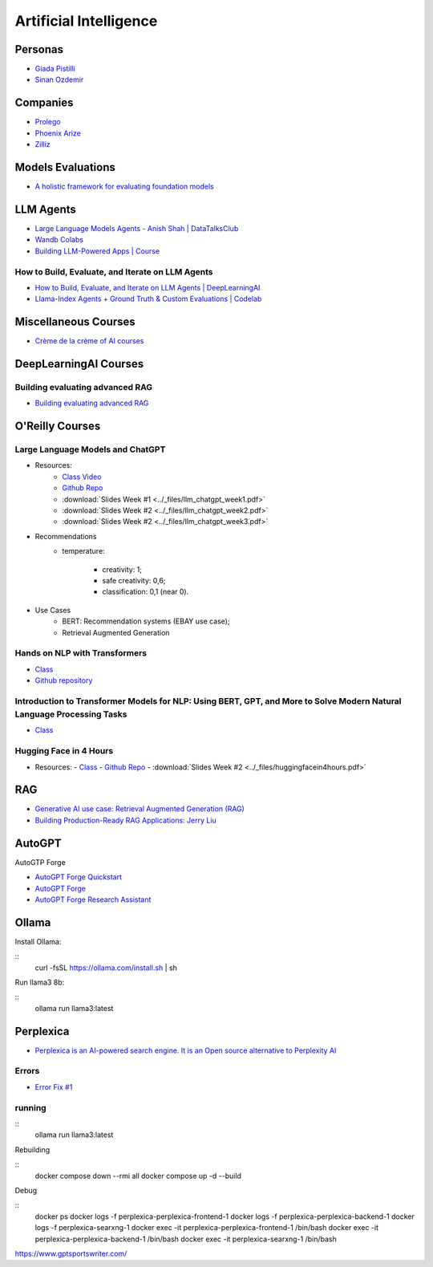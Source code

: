 =======================
Artificial Intelligence
=======================

.. highlight:: console

Personas
========

- `Giada Pistilli <https://www.giadapistilli.com/>`__
- `Sinan Ozdemir <https://sinanozdemir.ai/>`__

Companies
=========

- `Prolego <https://www.prolego.com/>`__
- `Phoenix Arize <https://phoenix.arize.com/>`__
- `Zilliz <https://zilliz.com/>`__



Models Evaluations
==================

- `A holistic framework for evaluating foundation models <https://crfm.stanford.edu/helm/lite/latest/>`__
 

LLM Agents
==========

- `Large Language Models Agents - Anish Shah | DataTalksClub <https://www.youtube.com/watch?v=m5CZzhXPgd0>`__
- `Wandb Colabs <https://github.com/wandb/examples/blob/master/colabs/huggingface/LLM_Finetuning_Notebook.ipynb>`__
- `Building LLM-Powered Apps | Course <https://www.wandb.courses/courses/building-llm-powered-apps>`__

How to Build, Evaluate, and Iterate on LLM Agents
-------------------------------------------------

- `How to Build, Evaluate, and Iterate on LLM Agents | DeepLearningAI <https://www.youtube.com/watch?v=0pnEUAwoDP0>`__
- `Llama-Index Agents + Ground Truth & Custom Evaluations | Codelab <https://colab.research.google.com/github/truera/trulens/blob/main/trulens_eval/examples/expositional/frameworks/llama_index/llama_index_agents.ipynb>`__

Miscellaneous Courses
=====================

- `Crème de la crème of AI courses <https://github.com/SkalskiP/courses>`__


DeepLearningAI Courses
======================

Building evaluating advanced RAG
--------------------------------

- `Building evaluating advanced RAG <https://learn.deeplearning.ai/building-evaluating-advanced-rag/lesson/1/introduction>`__

O'Reilly Courses
==================

Large Language Models and ChatGPT
---------------------------------

- Resources:
    - `Class Video <https://learning.oreilly.com/live-events/large-language-models-and-chatgpt-in-3-weeks/0636920090988/>`__
    - `Github Repo <https://github.com/sinanuozdemir/large-language-models-and-chatgpt-in-three-weeks>`__
    - :download:`Slides Week #1 <../_files/llm_chatgpt_week1.pdf>`
    - :download:`Slides Week #2 <../_files/llm_chatgpt_week2.pdf>`
    - :download:`Slides Week #2 <../_files/llm_chatgpt_week3.pdf>`

.. image:: ../_files/language_model_use_cases.png
  :width: 800
  :alt: "Auto-... Language Model Use Cases

.. image:: ../_files/tradeoffs_llms.png
  :width: 800
  :alt: Tradeoffs Between Different LLMs

- Recommendations
    * temperature:
    
        * creativity: 1;
        * safe creativity: 0,6;
        * classification: 0,1 (near 0).

- Use Cases
    * BERT: Recommendation systems (EBAY use case);
    * Retrieval Augmented Generation


Hands on NLP with Transformers
------------------------------

- `Class <https://learning.oreilly.com/live-events/hands-on-nlp-with-transformers/0636920063159/>`__
- `Github repository <https://github.com/sinanuozdemir/oreilly-hands-on-transformers>`__

Introduction to Transformer Models for NLP: Using BERT, GPT, and More to Solve Modern Natural Language Processing Tasks
-----------------------------------------------------------------------------------------------------------------------

- `Class <https://learning.oreilly.com/course/introduction-to-transformer/9780137923717/>`__

Hugging Face in 4 Hours
-----------------------

- Resources:
  - `Class <https://learning.oreilly.com/live-events/hugging-face-in-4-hours/0790145056533/0790145056525/>`__
  - `Github Repo <https://github.com/sinanuozdemir/oreilly-huggingface-tour>`__  
  - :download:`Slides Week #2 <../_files/huggingfacein4hours.pdf>`

RAG
===

- `Generative AI use case: Retrieval Augmented Generation (RAG) <https://www.youtube.com/playlist?list=PL-pTHQz4RcBbz78Z5QXsZhe9rHuCs1Jw->`__
- `Building Production-Ready RAG Applications: Jerry Liu <https://www.youtube.com/watch?v=TRjq7t2Ms5I>`__

AutoGPT
=======

AutoGTP Forge

- `AutoGPT Forge Quickstart <https://github.com/Significant-Gravitas/AutoGPT/blob/master/QUICKSTART.md>`__
- `AutoGPT Forge <https://aiedge.medium.com/autogpt-forge-e3de53cc58ec>`__
- `AutoGPT Forge Research Assistant <https://lablab.ai/t/autogpt-tutorial-creating-a-research-assistant-with-auto-gpt-forge>`__

Ollama
======

Install Ollama:

::
    curl -fsSL https://ollama.com/install.sh | sh

Run llama3 8b:

::
    ollama run llama3:latest

Perplexica
==========

- `Perplexica is an AI-powered search engine. It is an Open source alternative to Perplexity AI <https://github.com/ItzCrazyKns/Perplexica>`__

Errors
------

- `Error Fix #1 <https://github.com/ItzCrazyKns/Perplexica/issues/175#issuecomment-2161094257>`__

running
-------

::
    ollama run llama3:latest

Rebuilding

::
    docker compose down --rmi all
    docker compose up -d --build

Debug

::
    docker ps
    docker logs -f perplexica-perplexica-frontend-1
    docker logs -f perplexica-perplexica-backend-1
    docker logs -f perplexica-searxng-1
    docker exec -it perplexica-perplexica-frontend-1 /bin/bash
    docker exec -it perplexica-perplexica-backend-1 /bin/bash
    docker exec -it perplexica-searxng-1 /bin/bash




https://www.gptsportswriter.com/